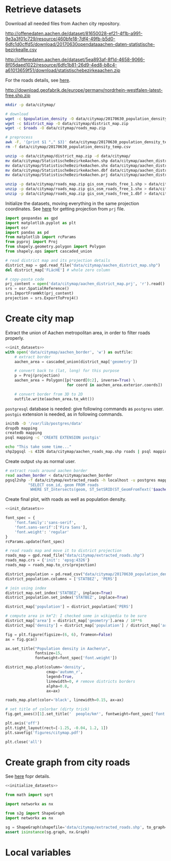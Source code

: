 * Retrieve datasets
  Download all needed files from Aachen city repository.

  #+NAME: population_density
  http://offenedaten.aachen.de/dataset/81650028-ef21-4f1b-a991-9e3a3f01c729/resource/460bfe18-7df4-49fb-b5d0-6dfc1d0cffd5/download/20170630opendataaachen-daten-statistische-bezirkealle.csv

  #+NAME: district_map
  http://offenedaten.aachen.de/dataset/5ea893af-8f1d-4658-9066-8f05daed1022/resource/6dfc1b81-26d9-4ed8-b8c4-a61013659f51/download/statistischebezirkeaachen.zip

  For the roads details, see [[https://simonb83.github.io/making-a-map-in-matplotlib.html][here]].
  #+NAME: roads
  http://download.geofabrik.de/europe/germany/nordrhein-westfalen-latest-free.shp.zip

  #+BEGIN_SRC bash :var population_density=population_density district_map=district_map roads=roads :results none
    mkdir -p data/citymap/

    # download
    wget -c $population_density -O data/citymap/20170630_population_density_temp.csv
    wget -c $district_map -O data/citymap/district_map.zip
    wget -c $roads -O data/citymap/roads_map.zip

    # preprocess
    awk -F, '{print $1 "," $3}' data/citymap/20170630_population_density_temp.csv > data/citymap/20170630_population_density.csv
    rm -f data/citymap/20170630_population_density_temp.csv

    unzip -o data/citymap/district_map.zip -d data/citymap/
    mv data/citymap/StatistischeBezirkeAachen.shp data/citymap/aachen_district_map.shp
    mv data/citymap/StatistischeBezirkeAachen.shx data/citymap/aachen_district_map.shx
    mv data/citymap/StatistischeBezirkeAachen.dbf data/citymap/aachen_district_map.dbf
    mv data/citymap/StatistischeBezirkeAachen.prj data/citymap/aachen_district_map.prj

    unzip -p data/citymap/roads_map.zip gis_osm_roads_free_1.shp > data/citymap/aachen_roads_map.shp
    unzip -p data/citymap/roads_map.zip gis_osm_roads_free_1.shx > data/citymap/aachen_roads_map.shx
    unzip -p data/citymap/roads_map.zip gis_osm_roads_free_1.dbf > data/citymap/aachen_roads_map.dbf
  #+END_SRC

  Initialize the datasets, moving everything in the same projection coordinates.
  See [[https://gis.stackexchange.com/questions/17341/projection-pyproj-puzzle-and-understanding-srs-format][here]] for getting projection from ~prj~ file.

  #+NAME: init_datasets
  #+BEGIN_SRC python :results none
    import geopandas as gpd
    import matplotlib.pyplot as plt
    import osr
    import pandas as pd
    from matplotlib import rcParams
    from pyproj import Proj
    from shapely.geometry.polygon import Polygon
    from shapely.ops import cascaded_union

    # read district map and its projection details
    district_map = gpd.read_file("data/citymap/aachen_district_map.shp")
    del district_map['FLäcHE'] # whole zero column

    # copy-pasta code
    prj_content = open('data/citymap/aachen_district_map.prj', 'r').read()
    srs = osr.SpatialReference()
    srs.ImportFromWkt(prj_content)
    projection = srs.ExportToProj4()
  #+END_SRC

* Create city map
  Extract the union of Aachen metropolitan area, in order to filter roads properly.
  #+BEGIN_SRC python :results none :noweb yes
    <<init_datasets>>
    with open('data/citymap/aachen_border', 'w') as outfile:
        # extract border
        aachen_area = cascaded_union(district_map['geometry'])

        # convert back to (lat, long) for this purpose
        p = Proj(projection)
        aachen_area = Polygon([p(*coord[0:2], inverse=True) \
                               for coord in aachen_area.exterior.coords])

        # convert border from 3D to 2D
        outfile.write(aachen_area.to_wkt())
  #+END_SRC

  ~postgresql~ database is needed: give following commands as ~postgres~ user.
  ~postgis~ extension is needed, as in following commands.

  #+BEGIN_SRC bash :results none
    initdb -D '/var/lib/postgres/data'
    dropdb mapping
    createdb mapping
    psql mapping -c 'CREATE EXTENSION postgis'

    echo "This take some time..."
    shp2pgsql -s 4326 data/citymap/aachen_roads_map.shp roads | psql mapping > /dev/null
  #+END_SRC

  Create output ~shp~ as normal user.

  #+BEGIN_SRC bash :results none
    # extract roads around aachen border
    read aachen_border < data/citymap/aachen_border
    pgsql2shp -f data/citymap/extracted_roads -h localhost -u postgres mapping \
              "SELECT osm_id, geom FROM roads
               WHERE ST_Intersects(geom, ST_SetSRID(ST_GeomFromText('$aachen_border'), 4326));"
  #+END_SRC

  Create final plot, with roads as well as population density.

  #+BEGIN_SRC python :results none :noweb yes
    <<init_datasets>>

    font_spec = {
        'font.family':'sans-serif',
        'font.sans-serif':['Fira Sans'],
        'font.weight': 'regular'
    }
    rcParams.update(font_spec)

    # read roads map and move it to district projection
    roads_map = gpd.read_file("data/citymap/extracted_roads.shp")
    roads_map.crs = {'init': 'epsg:4326'}
    roads_map = roads_map.to_crs(projection)

    district_population = pd.read_csv("data/citymap/20170630_population_density.csv")
    district_population.columns = ['STATBEZ', 'PERS']

    # join using index
    district_map.set_index('STATBEZ', inplace=True)
    district_population.set_index('STATBEZ', inplace=True)

    district_map['population'] = district_population['PERS']

    # compute area in km^2: I checked some in wikipedia to be sure
    district_map['area'] = district_map['geometry'].area / 10**6
    district_map['density'] = district_map['population'] / district_map['area']

    fig = plt.figure(figsize=(6, 6), frameon=False)
    ax = fig.gca()

    ax.set_title("Population density in Aachen\n",
                 fontsize=15,
                 fontweight=font_spec['font.weight'])

    district_map.plot(column='density',
                      cmap='autumn_r',
                      legend=True,
                      linewidth=0, # remove districts borders
                      alpha=0.8,
                      ax=ax)

    roads_map.plot(color='black', linewidth=0.15, ax=ax)

    # set title of colorbar (dirty trick)
    fig.get_axes()[1].set_title('  people/km²', fontweight=font_spec['font.weight'])

    plt.axis('off')
    plt.tight_layout(rect=[-1.25, -0.04, 1.2, 1])
    plt.savefig('figures/citymap.pdf')

    plt.close('all')

  #+END_SRC

* Create graph from city roads
  See [[https://github.com/caesar0301/s2g][here]] fopr details.

  #+BEGIN_SRC python :noweb yes
    <<initialize_datasets>>

    from math import sqrt

    import networkx as nx

    from s2g import ShapeGraph
    import networkx as nx

    sg = ShapeGraph(shapefile='data/citymap/extracted_roads.shp', to_graph=True)
    assert isinstance(sg.graph, nx.Graph)
  #+END_SRC

* Local variables
  # Local Variables:
  # sh-indent-after-continuation: nil
  # org-export-babel-evaluate: nil
  # eval: (add-hook 'before-save-hook (lambda () (indent-region (point-min) (point-max) nil)) t t)
  # End:
